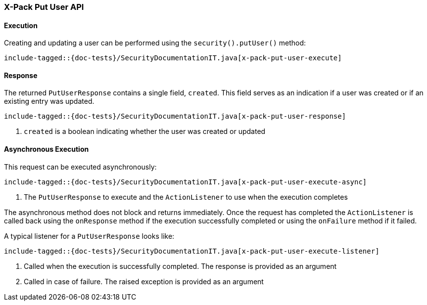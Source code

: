 [[java-rest-high-x-pack-security-put-user]]
=== X-Pack Put User API

[[java-rest-high-x-pack-security-put-user-execution]]
==== Execution

Creating and updating a user can be performed using the `security().putUser()`
method:

["source","java",subs="attributes,callouts,macros"]
--------------------------------------------------
include-tagged::{doc-tests}/SecurityDocumentationIT.java[x-pack-put-user-execute]
--------------------------------------------------

[[java-rest-high-x-pack-security-put-user-response]]
==== Response

The returned `PutUserResponse` contains a single field, `created`. This field
serves as an indication if a user was created or if an existing entry was updated.

["source","java",subs="attributes,callouts,macros"]
--------------------------------------------------
include-tagged::{doc-tests}/SecurityDocumentationIT.java[x-pack-put-user-response]
--------------------------------------------------
<1> `created` is a boolean indicating whether the user was created or updated

[[java-rest-high-x-pack-security-put-user-async]]
==== Asynchronous Execution

This request can be executed asynchronously:

["source","java",subs="attributes,callouts,macros"]
--------------------------------------------------
include-tagged::{doc-tests}/SecurityDocumentationIT.java[x-pack-put-user-execute-async]
--------------------------------------------------
<1> The `PutUserResponse` to execute and the `ActionListener` to use when
the execution completes

The asynchronous method does not block and returns immediately. Once the request
has completed the `ActionListener` is called back using the `onResponse` method
if the execution successfully completed or using the `onFailure` method if
it failed.

A typical listener for a `PutUserResponse` looks like:

["source","java",subs="attributes,callouts,macros"]
--------------------------------------------------
include-tagged::{doc-tests}/SecurityDocumentationIT.java[x-pack-put-user-execute-listener]
--------------------------------------------------
<1> Called when the execution is successfully completed. The response is
provided as an argument
<2> Called in case of failure. The raised exception is provided as an argument
